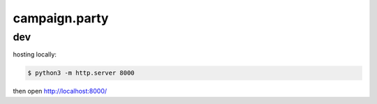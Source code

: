 **************
campaign.party
**************

dev
===

hosting locally:

.. code::

   $ python3 -m http.server 8000

then open http://localhost:8000/
